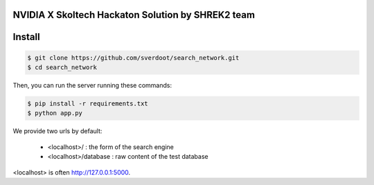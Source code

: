 NVIDIA X Skoltech Hackaton Solution by SHREK2 team
--------------------------------------------------


Install
-------

.. code:: bash

    $ git clone https://github.com/sverdoot/search_network.git
    $ cd search_network


Then, you can run the server running these commands:

.. code:: bash

    $ pip install -r requirements.txt
    $ python app.py

We provide two urls by
default:

    -  <localhost>/ : the form of the search engine
    -  <localhost>/database : raw content of the test database

<localhost> is often http://127.0.0.1:5000.
